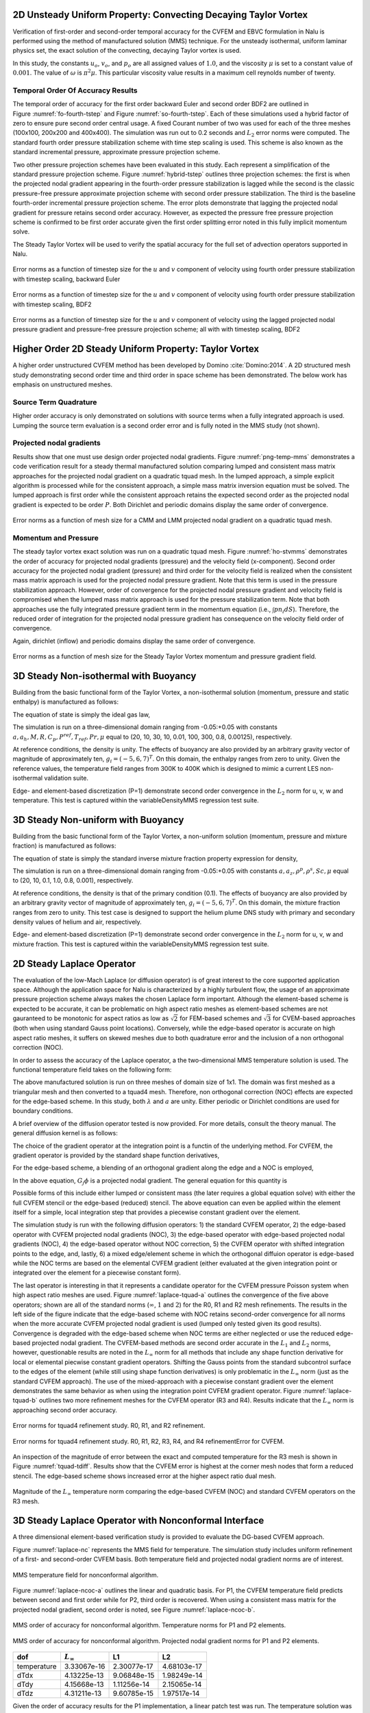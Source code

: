 2D Unsteady Uniform Property: Convecting Decaying Taylor Vortex
---------------------------------------------------------------

Verification of first-order and second-order temporal accuracy for the
CVFEM and EBVC formulation in Nalu is performed using the method of
manufactured solution (MMS) technique. For the unsteady isothermal,
uniform laminar physics set, the exact solution of the convecting,
decaying Taylor vortex is used.

.. math::
   :label: advConvTV_u
   
   u = u_o - cos(\pi(x-u_ot)) sin(\pi(y-v_ot))e^{-2.0\omega t}
   

.. math::
   :label: advConvTV_v

   v = v_o + sin(\pi(x-u_ot)) cos(\pi(y-v_ot))e^{-2.0\omega t} 
   

.. math::
   :label: advConvTV_p
           
   p = -\frac{p_o}{4}(cos(2\pi(x-u_ot)) + cos(2\pi(y-v_ot)))e^{-4\omega t}
   

In this study, the constants :math:`u_o`, :math:`v_o`, and :math:`p_o`
are all assigned values of :math:`1.0`, and the viscosity :math:`\mu` is
set to a constant value of :math:`0.001`. The value of :math:`\omega` is
:math:`\pi^2\mu`. This particular viscosity value results in a maximum
cell reynolds number of twenty.

Temporal Order Of Accuracy Results
++++++++++++++++++++++++++++++++++

The temporal order of accuracy for the first order backward Euler and
second order BDF2 are outlined in Figure :numref:`fo-fourth-tstep` and
Figure :numref:`so-fourth-tstep`. Each of these simulations used a hybrid factor
of zero to ensure pure second order central usage. A fixed Courant
number of two was used for each of the three meshes (100x100, 200x200
and 400x400). The simulation was run out to 0.2 seconds and :math:`L_2`
error norms were computed. The standard fourth order pressure
stabilization scheme with time step scaling is used. This scheme is also
known as the standard incremental pressure, approximate pressure
projection scheme.

Two other pressure projection schemes have been evaluated in this study.
Each represent a simplification of the standard pressure projection
scheme. Figure :numref:`hybrid-tstep` outlines three projection schemes: the
first is when the projected nodal gradient appearing in the fourth-order
pressure stabilization is lagged while the second is the classic
pressure-free pressure approximate projection scheme with second order
pressure stabilization. The third is the baseline fourth-order
incremental pressure projection scheme. The error plots demonstrate that
lagging the projected nodal gradient for pressure retains second order
accuracy. However, as expected the pressure free pressure projection
scheme is confirmed to be first order accurate given the first order
splitting error noted in this fully implicit momentum solve.

The Steady Taylor Vortex will be used to verify the spatial accuracy for
the full set of advection operators supported in Nalu.


.. _fo-fourth-tstep:

.. figure:: figures/convTaylorVortexFO.pdf
   :width: 500px
   :align: center

   Error norms as a function of timestep size for the :math:`u` and
   :math:`v` component of velocity using fourth order pressure
   stabilization with timestep scaling, backward Euler

   
.. _so-fourth-tstep:
   
.. figure:: figures/convTaylorVortexSO.pdf
   :width: 500px
   :align: center

   Error norms as a function of timestep size for the :math:`u` and
   :math:`v` component of velocity using fourth order pressure
   stabilization with timestep scaling, BDF2

   
.. _hybrid-tstep:
   
.. figure:: figures/convTaylorVortexSO_ElemLagElemPf.pdf
   :width: 500px
   :align: center

   Error norms as a function of timestep size for the :math:`u` and
   :math:`v` component of velocity using the lagged projected nodal
   pressure gradient and pressure-free pressure projection scheme; all
   with with timestep scaling, BDF2

Higher Order 2D Steady Uniform Property: Taylor Vortex
------------------------------------------------------

A higher order unstructured CVFEM method has been developed by
Domino :cite:`Domino:2014`. A 2D structured mesh study
demonstrating second order time and third order in space scheme has been
demonstrated. The below work has emphasis on unstructured meshes.

Source Term Quadrature
++++++++++++++++++++++

Higher order accuracy is only demonstrated on solutions with source
terms when a fully integrated approach is used. Lumping the source term
evaluation is a second order error and is fully noted in the MMS study
(not shown).

Projected nodal gradients
+++++++++++++++++++++++++

Results show that one must use design order projected nodal gradients.
Figure :numref:`png-temp-mms` demonstrates a code verification result for a
steady thermal manufactured solution comparing lumped and consistent
mass matrix approaches for the projected nodal gradient on a quadratic
tquad mesh. In the lumped approach, a simple explicit algorithm is
processed while for the consistent approach, a simple mass matrix
inversion equation must be solved. The lumped approach is first order
while the consistent approach retains the expected second order as the
projected nodal gradient is expected to be order :math:`P`. Both
Dirichlet and periodic domains display the same order of convergence.

.. _png-temp-mms:

.. figure:: figures/ho_heatCondMMM_dtdx.pdf
   :width: 500px
   :align: center

   Error norms as a function of mesh size for a CMM and LMM projected
   nodal gradient on a quadratic tquad mesh.

Momentum and Pressure
+++++++++++++++++++++

The steady taylor vortex exact solution was run on a quadratic tquad
mesh. Figure :numref:`ho-stvmms` demonstrates the order of accuracy for
projected nodal gradients (pressure) and the velocity field
(x-component). Second order accuracy for the projected nodal gradient
(pressure) and third order for the velocity field is realized when the
consistent mass matrix approach is used for the projected nodal pressure
gradient. Note that this term is used in the pressure stabilization
approach. However, order of convergence for the projected nodal pressure
gradient and velocity field is compromised when the lumped mass matrix
approach is used for the pressure stabilization term. Note that both
approaches use the fully integrated pressure gradient term in the
momentum equation (i.e., :math:`\int p n_i dS`). Therefore, the reduced
order of integration for the projected nodal pressure gradient has
consequence on the velocity field order of convergence.

Again, dirichlet (inflow) and periodic domains display the same order of
convergence.

.. _ho-stvmms:

.. figure:: figures/ho_stvUandDpDx.pdf
   :width: 500px
   :align: center

   Error norms as a function of mesh size for the Steady Taylor Vortex
   momentum and pressure gradient field.

3D Steady Non-isothermal with Buoyancy
--------------------------------------

Building from the basic functional form of the Taylor Vortex, a
non-isothermal solution (momentum, pressure and static enthalpy) is
manufactured as follows:

.. math::
     :label: threed-non-iso

     u &= -u_o cos(a \pi x) sin(a \pi y ) sin(a \pi z)  \\
     v &= +v_o sin(a \pi x) cos(a \pi y ) sin(a \pi z)  \\
     w &= -w_o sin(a \pi x) sin(a \pi y ) cos(a \pi z)  \\
     p &= -\frac{p_o}{4}( cos(2 a \pi x) + cos(2 a \pi y ) + cos(2 a \pi z) )   \\
     h &= +h_o cos(a_h \pi x) cos(a_h \pi y ) cos(a_h \pi z)  


The equation of state is simply the ideal gas law,

.. math::
   :label: ideal-gas-eos1
   
   \rho = \frac{P^{ref} M}{R T}
   

The simulation is run on a three-dimensional domain ranging from
-0.05:+0.05 with constants
:math:`a, a_h, M, R, C_p, P^{ref}, T_{ref}, Pr, \mu` equal to (20, 10,
30, 10, 0.01, 100, 300, 0.8, 0.00125), respectively.

At reference conditions, the density is unity. The effects of buoyancy
are also provided by an arbitrary gravity vector of magnitude of
approximately ten, :math:`g_i = (-5, 6, 7)^T`. On this domain, the
enthalpy ranges from zero to unity. Given the reference values, the
temperature field ranges from 300K to 400K which is designed to mimic a
current LES non-isothermal validation suite.

Edge- and element-based discretization (P=1) demonstrate second order
convergence in the :math:`L_2` norm for u, v, w and temperature. This
test is captured within the variableDensityMMS regression test suite.

3D Steady Non-uniform with Buoyancy
-----------------------------------

Building from the basic functional form of the Taylor Vortex, a
non-uniform solution (momentum, pressure and mixture fraction) is
manufactured as follows:

.. math::
   :label: threed-noniso

   u &= -u_o cos(a \pi x) sin(a \pi y ) sin(a \pi z)  \\
   v &= +v_o sin(a \pi x) cos(a \pi y ) sin(a \pi z)  \\
   w &= -w_o sin(a \pi x) sin(a \pi y ) cos(a \pi z)  \\
   p &= -\frac{p_o}{4}( cos(2 a \pi x) + cos(2 a \pi y ) + cos(2 a \pi z) )   \\
   z &= +z_o cos(a_z \pi x) cos(a_z \pi y ) cos(a_z \pi z)  
   

The equation of state is simply the standard inverse mixture fraction
property expression for density,

.. math::
   :label: ideal-gas-eos2
   
   \rho = \frac{1} {\frac{z}{rho^P} + \frac{1-z}{rho^S} }
   

The simulation is run on a three-dimensional domain ranging from
-0.05:+0.05 with constants :math:`a, a_z, \rho^p, \rho^s, Sc, \mu` equal
to (20, 10, 0.1, 1.0, 0.8, 0.001), respectively.

At reference conditions, the density is that of the primary condition
(0.1). The effects of buoyancy are also provided by an arbitrary gravity
vector of magnitude of approximately ten, :math:`g_i = (-5, 6, 7)^T`. On
this domain, the mixture fraction ranges from zero to unity. This test
case is designed to support the helium plume DNS study with primary and
secondary density values of helium and air, respectively.

Edge- and element-based discretization (P=1) demonstrate second order
convergence in the :math:`L_2` norm for u, v, w and mixture fraction.
This test is captured within the variableDensityMMS regression test
suite.

2D Steady Laplace Operator
--------------------------

The evaluation of the low-Mach Laplace (or diffusion operator) is of
great interest to the core supported application space. Although the
application space for Nalu is characterized by a highly turbulent flow,
the usage of an approximate pressure projection scheme always makes the
chosen Laplace form important. Although the element-based scheme is
expected to be accurate, it can be problematic on high aspect ratio
meshes as element-based schemes are not gauranteed to be monotonic for
aspect ratios as low as :math:`\sqrt{2}` for FEM-based schemes and
:math:`\sqrt{3}` for CVEM-based approaches (both when using standard
Gauss point locations). Conversely, while the edge-based operator is
accurate on high aspect ratio meshes, it suffers on skewed meshes due to
both quadrature error and the inclusion of a non orthogonal correction
(NOC).

In order to assess the accuracy of the Laplace operator, a the
two-dimensional MMS temperature solution is used. The functional
temperature field takes on the following form:

.. math::
   :label: adv-conv-tv-u
   
   T = \frac{\lambda}{4} (cos(2 a \pi x) + cos(2 a \pi y)).
   

The above manufactured solution is run on three meshes of domain size of
1x1. The domain was first meshed as a triangular mesh and then converted
to a tquad4 mesh. Therefore, non orthogonal correction (NOC) effects are
expected for the edge-based scheme. In this study, both :math:`\lambda`
and :math:`a` are unity. Either periodic or Dirichlet conditions are
used for boundary conditions.

A brief overview of the diffusion operator tested is now provided. For
more details, consult the theory manual. The general diffusion kernel is
as follows:

.. math::
   :label: diff-op
   
   -\int \Gamma \frac{\partial \phi}{\partial x_j} A_j.
   

The choice of the gradient operator at the integration point is a
functin of the underlying method. For CVFEM, the gradient operator is
provided by the standard shape function derivatives,

.. math::
   :label: cvfem-derivative2
   
   \frac{\partial \phi_{ip}}{\partial x_j} = \sum \frac{\partial N^{ip}_{j,k}} {\partial x_j} \phi_k.
   

For the edge-based scheme, a blending of an orthogonal gradient along the edge and a NOC is employed,

.. math::
   :label: general-grad

   \frac{\partial \phi_{ip}}{\partial x_j} = \bar{G_j\phi} + \left[ \left(\phi_R - \phi_L \right) 
   - \bar{G_l\phi}dx_l \right] \frac{A_j}{A_k dx_k}.

In the above equation, :math:`G_j\phi` is a projected nodal gradient. The general equation for this quantity is

.. math::
   :label: png
   
   \int w_I G_j \phi {dV} = \int w_i \frac{\partial \phi}{\partial x_j}{dV}.
   

Possible forms of this include either lumped or consistent mass (the
later requires a global equation solve) with either the full CVFEM
stencil or the edge-based (reduced) stencil. The above equation can even
be applied within the element itself for a simple, local integration
step that provides a piecewise constant gradient over the element.

The simulation study is run with the following diffusion operators: 1)
the standard CVFEM operator, 2) the edge-based operator with CVFEM
projected nodal gradients (NOC), 3) the edge-based operator with
edge-based projected nodal gradients (NOC), 4) the edge-based operator
without NOC correction, 5) the CVFEM operator with shifted integration
points to the edge, and, lastly, 6) a mixed edge/element scheme in which
the orthogonal diffuion operator is edge-based while the NOC terms are
based on the elemental CVFEM gradient (either evaluated at the given
integration point or integrated over the element for a piecewise
constant form).

The last operator is interesting in that it represents a candidate
operator for the CVFEM pressure Poisson system when high aspect ratio
meshes are used. Figure :numref:`laplace-tquad-a` outlines the convergence
of the five above operators; shown are all of the standard norms
(:math:`\infty`, :math:`1` and :math:`2`) for the R0, R1 and R2 mesh refinements. The results
in the left side of the figure indicate that the edge-based scheme with
NOC retains second-order convergence for all norms when the more
accurate CVFEM projected nodal gradient is used (lumped only tested
given its good results). Convergence is degraded with the edge-based
scheme when NOC terms are either neglected or use the reduced edge-based
projected nodal gradient. The CVFEM-based methods are second order
accurate in the :math:`L_1` and :math:`L_2` norms, however, questionable
results are noted in the :math:`L_{\infty}` norm for all methods that
include any shape function derivative for local or elemental piecwise
constant gradient operators. Shifting the Gauss points from the standard
subcontrol surface to the edges of the element (while still using shape
function derivatives) is only problematic in the :math:`L_{\infty}` norm
(just as the standard CVFEM approach). The use of the mixed-approach
with a piecewise constant gradient over the element demonstrates the
same behavior as when using the integration point CVFEM gradient
operator. Figure :numref:`laplace-tquad-b` outlines two more refinement
meshes for the CVFEM operator (R3 and R4). Results indicate that the
:math:`L_{\infty}` norm is approaching second order accuracy.

.. _laplace-tquad-a:

.. figure:: figures/tquadLaplaceMMS.pdf      
   :width: 500px
   :align: center

   Error norms for tquad4 refinement study. 
   R0, R1, and R2 refinement.      

.. _laplace-tquad-b:

.. figure:: figures/tquadLaplaceMMSCVFEM.pdf
   :width: 500px
   :align: center

   Error norms for tquad4 refinement study. 
   R0, R1, R2, R3, R4, and R4 refinementError for CVFEM.

An inspection of the magnitude of error between the exact and computed
temperature for the R3 mesh is shown in Figure :numref:`tquad-tdiff`. Results
show that the CVFEM error is highest at the corner mesh nodes that form
a reduced stencil. The edge-based scheme shows increased error at the
higher aspect ratio dual mesh.

.. _tquad-tdiff:

.. figure:: figures/tquadEdgeCvfemTdiff.pdf
   :width: 500px
   :align: center

   Magnitude of the :math:`L_{\infty}` temperature norm comparing the
   edge-based CVFEM (NOC) and standard CVFEM operators on the R3 mesh.

3D Steady Laplace Operator with Nonconformal Interface
------------------------------------------------------

A three dimensional element-based verification study is provided to
evaluate the DG-based CVFEM approach.

.. math::
   :label: threed-t
   
   T = \frac{\lambda}{4} (cos(2 a \pi x) + cos(2 a \pi y) + cos(2 a \pi z)).
   

Figure :numref:`laplace-nc` represents the MMS field for temperature. The
simulation study includes uniform refinement of a first- and
second-order CVFEM basis. Both temperature field and projected nodal
gradient norms are of interest.

.. _laplace-nc:

.. figure:: figures/dgNonconformalCVFEM_3dTempMMS_tempField.pdf
   :width: 500px
   :align: center

   MMS temperature field for nonconformal algorithm.

Figure :numref:`laplace-ncoc-a` outlines the linear and quadratic basis.
For P1, the CVFEM temperature field predicts between second and first
order while for P2, third order is recovered. When using a consistent
mass matrix for the projected nodal gradient, second order is noted, see
Figure :numref:`laplace-ncoc-b`.

.. _laplace-ncoc-a:

.. figure:: figures/dgNonconformalCVFEM_3dTempMMS_OoC.pdf
   :width: 500px
   :align: center

   MMS order of accuracy for nonconformal algorithm.
   Temperature norms for P1 and P2 elements.
   
.. _laplace-ncoc-b:

.. figure:: figures/dgNonconformalCVFEM_3dTempMMS_OoCPNG.pdf
   :width: 500px
   :align: center

   MMS order of accuracy for nonconformal algorithm.
   Projected nodal gradient norms for P1 and P2 elements.

.. _linear-patch:

+---------------+---------------------+---------------+---------------+
| dof           | :math:`L_{\infty}`  | L1            | L2            |
+===============+=====================+===============+===============+
| temperature   | 3.33067e-16         | 2.30077e-17   | 4.68103e-17   |
+---------------+---------------------+---------------+---------------+
| dTdx          | 4.13225e-13         | 9.06848e-15   | 1.98249e-14   |
+---------------+---------------------+---------------+---------------+
| dTdy          | 4.15668e-13         | 1.11256e-14   | 2.15065e-14   |
+---------------+---------------------+---------------+---------------+
| dTdz          | 4.31211e-13         | 9.60785e-15   | 1.97517e-14   |
+---------------+---------------------+---------------+---------------+

Given the order of accuracy results for the P1 implementation, a linear
patch test was run. The temperature solution was simply,
:math:`T(x,y,z) = x + y + z`; all analytical temperature gradients are
unity. Table :numref:`linear-patch` demonstrates the successful patch test
results for a P1 CVFEM implementation.

Precursor-based Simulations
------------------------------------------------------
In the field of turbulent flow modeling and simulation, often times simulations
may require sophisticated boundary conditions that can only be obtained 
from previously run high-fidelity simulations. For example, consider a
typical turbulent jet simulation in which the experimental inlet condition
was preceeded by a turbulent pipe entrance region. Furthermore, in
most cases the ability to adequately predict the developing jet flow regime may be
highly sensitive to proper inlet conditions. Figure :numref:`inlet-pipe` and
Figure :numref:`inlet-pipe-jet` outline a process in which a high fidelity 
large-eddy simulation of a periodic pipe was used to determine a representative
inlet condition for a turbulent round jet. Specifically, a precursor pipe flow
simulation is run with velocity provided to an output file. This output file serves
as the inlet velocity profile for the subsequent simulation.

.. _inlet-pipe:

.. figure:: figures/openJetInlet.pdf
   :width: 500px
   :align: center

   Precursor periodic pipe flow large-eddy simulation that will
   serve as the inlet boundary condition for a subsequent turbulent jet simulation.

.. _inlet-pipe-jet:

.. figure:: figures/openJetFlowStill.pdf
   :width: 500px
   :align: center

   Subsequent turbulent jet simulation using the precursor data obtained by
   a periodic pipe flow.

In the above use case, as with most general simulation studies, the mesh resolution 
for the precursor simulation may be different from the subsequent simulation. Moreover, 
the time scale for the precursor simulation may be much shorter than the subsequent
simulation. Finally, the data required for the subsequent simulation will likely be at
different time steps unless an overly restrictive rule is enforced, i.e., a fixed timestep
for each simulation. 

In order to support such use cases, extensive usage of the the Sierra Toolkit infrastructure 
is expected, most notably within the IO and Transfer modules. The IO module can be used to interpolate 
the precursor simulation boundary data to the appropriate time required by the subsequent 
simulation. Specifically, the IO module linearly interpolates between the closest data interval in the
precursor data set. A recycling offset factor is included within the IO interface that allows
for the cycling of data over the full time scale of interest within the subsequent simulation. For 
typical statistically stationary turbulent flows, this is useful to ensure proper statistics
are captured in subsequent runs.

After the transient data set from the precursor simulation is interpolated to the proper time, 
the data is spatially interpolated and transferred to the subsequent simulation mesh using the 
STK Transfer module. Efficient coarse parallel searches (point/bounding box) provide the list of 
candidate owning elements on which the fine-scale search operates to determine the best search 
candidate. The order of spatial interpolation depends on the activated numerical discretization. 
Therefore, by combining the two STK modules, the end use case to support data transfers of
boundary data is supported.

As noted, there are many other use cases in addition to the overviewed turbulent jet simulation
that require such temporal/spatial interpolation capabilities. For example, in typical wind 
farm simulation applications, a proper atmospheric boundary layer (ABL) configuration is required
to capture a given energy state of the boundary layer. In this case, a periodic precusor ABL is run 
with the intent of providing the inlet condition to the subsequent wind farm domain. As with the 
previous description, the infrustructure requirements remain the same.

Finally, the general creation of an "input_output" region can be useful in validation cases
where data are provided at a subset of the overall simulation domain. Such is the case in PIV and
PLIF experimental data sets. Although the temporal interpolation is not required, the transfer
of this data at high time step frequency is useful for post-processing.

In this verification section, a unit test approach will be referenced that is captured within the
STK module test suite. This foundational test coverage provides confidence in the underlying IO and 
parallel search/interpolation processes. In addition to briefly describing the infrastructure testing,
application tests are provided as further evidence of correctness. The application test first is based 
on the convecting Taylor vortex verification case while the second is the ABL precursor application space
demonstration.

Infrastructure Unit Test
++++++++++++++++++++++++
As noted above, the Nalu application code leverages the STK unit tests within the IO and transfer
modules. Interested parties may peruse the STK product under a cloned Trilinos cloned project,
i.e., Trilinos/packages/stk/stk_doc_test. Under the STK product, a variety of search, transfer and 
input/output tests exist. For example, interpolation in time using the IO infrastructure is captured 
in addition to a variety of search and transfer use cases.

Application Verification Test; Convecting Taylor Vortex
+++++++++++++++++++++++++++++++++++++++++++++++++++++++
Although the foundational infrastructure tests are useful, the application must adequately interface
the IO and Transfer modules to support the end use case. In this section, two tests
will be demonstrated that illustrate the precursor/subsequent simulation use case.

The first test considered will be the convecting Talor vortex. In this configuration,
a very fine mesh simulation is run with boundary conditions specified in the input file
to be of type, "convecting_taylor_vortex". This specifies the analytical function
for the x-component of velocity as provided in Equation :eq:`advConvTV_u`. The simulation
is run while providing output to a Realm of type "input_output" using a transfer objective,
"input_output". The transient data is then used 
for a series of mesh refinement studies. The viscosity is set at 0.001 while the domain is
1x1. In this study, the edge-based scheme is activated, however, the precursor interpolation
methodology is not sensitive to the underlying numerical method.

In Figure :numref:`ctv-precursor`, a plot between the analytical x-component of velocity
and a nodal query of the outputted velocity component is provided. Although not immediately
apparent, the values are exactly the same. This finding confirms that the data set output
is consistent with the nodal exact value.

.. _ctv-precursor:

.. figure:: figures/U_x_precursor.pdf
   :width: 500px
   :align: center

   Temporal plot of the exact x-velocity component and precursor output.

With the precursor data base containing the full transient data, a refinement
study can be accomplished to determine numerical errors. Although the full machinery
for temporal and spatial interpolation is active, the data requirement at the coarse simulations
are represented as the subsets of the full data - both in space and time. As such, no numerical
degradation of second-order accuracy is expected. The subsequent simulations are run with an
"external_data" transfer objective and a Realm of type, "external_data_provider".

In Figure :numref:`ctv-l2`, a plot of :math:`L_2` norms of the x-component of velocity are shown 
for the subsequent set of simulations that use the precursor data. Results of this study verify
both the second-order temporal accuracy of the underlying numerical scheme and the process
of using both space and time interpolation.

.. _ctv-l2:

.. figure:: figures/U_x_CTV_subsequent_L2.pdf
   :width: 500px
   :align: center

   Temporal accuracy plot of the x-velocity component norms using the precursor data.


Application Verification Test; ABL Precursor/Subsequent
+++++++++++++++++++++++++++++++++++++++++++++++++++++++

The second, and final application test is an ABL-based simulation that first runs a precursor periodic
solution in order to capture an appropriate ABL specification. The boundary data saved from the precursor
simulation are then used as an inflow boundary condition for the subsequent ABL simulation. As the precurosr 
is run for a smaller time frame than the subsequent simulation, the usage of data cycling is active. This 
full integration test is captured within the regression test suite. The simulation is described as a non-isothermal 
turbulent flow.

In Figure :numref:`abl-susequent-cycle`, the transient recycling of the ABL thermal inflow boundary
condition is captured at an arbitrary nodal location very near the wall boundary condition. The subsequent 
simulation reads the precursor data set for time zero seconds until 3000 seconds at which time it recylces 
the inlet condition back to the initial precursor simulation time, i.e., zero seconds. An interesting note in this 
study is the fact that the precursor periodic simulation, which was run at the same Courant number, was using time 
steps approximately three times greater than the subsequent inflow/open configuration.  

.. _abl-susequent-cycle:

.. figure:: figures/abl_sub_cycle_T.pdf
   :width: 500px
   :align: center

   Transient recycling of the temperature inflow boundary condition for the subsequent ABL simulation. After
   3000 seconds, the inflow boundary condition is recycled from the begining of the precursor simulation.

In Figure :numref:`abl-susequent-check-one-two`, (left) the subsequent simulation inflow temperature field and 
full profile over the full domain is captured at approximately 4620 seconds. On the right of the figure, the 
temperature boundary condition data that originated from the precursor simulation, which was read into the subsequent 
"external_field_provider" Realm, is shown (again at approximately 4620 seconds).

.. _abl-susequent-check-one:

.. figure:: figures/abl_sub_check_one_two.png
   :width: 500px
   :align: center

   Subsequent simulation showing the full temperature domain (left) and on the precursor inflow temperature boundary 
   condition field obtained from the perspective of the subsequent "external_field_provider" Realm (right).


Boussinesq Verification
--------------------------------------

Unit tests
+++++++++++++++++++++++++++++++++++++++++++++++++++++++

Unit-level verification was performed for the Boussinesq body force term :eq:`boussbuoy` with a 
nodal source appropriate to the edge-based scheme (MomentumBoussinesqSrcNodeSuppAlg.single_value) as well as a 
separate unit test for the element-based "consolidated" Boussinesq source term 
(MomentumKernelHex8Mesh.buoyancy_boussinesq).  Proper volume integration with different element topologies is 
also tested (the "volume integration" tests in the MasterElement and HOMasterElement test cases).


Stratified MMS
+++++++++++++++++++++++++++++++++++++++++++++++++++++++

A convergence study using the method of manufactured solutions (MMS) was also performed to assess the integration 
of the source term into the governing equations. An initial condition of a Taylor-Green vortex for velocity, a zero-
gradient pressure field, and a linear enthalpy profile in the z-direction are imposed.

.. math::
   :label: threed-boussinesq

   u &= -\frac{1}{2} cos(2 \pi x) sin(2 \pi y ) sin(2 \pi z)  \\
   v &=  sin(2 \pi x) cos(2 \pi y ) sin(2 \pi z)  \\
   w &= -\frac{1}{2} sin(2 \pi x) sin(2 \pi y ) cos(2 \pi z)  \\
   p &= 0  \\
   h &= z.

The simulation is run on a three-dimensional domain ranging from -1/2:+1/2 with reference density,
reference temperature and the thermal expansion coefficient to equal to 1, 300,  and 1, respectively.  
:math:`\beta` is much larger than typical (:math:`1 / T_{\rm ref}`)  so that the buoyancy term is a 
significant term in the MMS in this configuration.

The Boussinesq buoyancy model uses a gravity vector of magnitude of ten in the z-direction 
opposing the enthalpy gradient, :math:`g_i = (0, 0, -10)^T`. The temperature for this test ranges
between 250K and 350K.  The test case was run with a regular hexahedral mesh, using the edge-based 
vertex centered finite volume scheme.  Each case was run with a fixed maximum Courant number of 0.8 
relative to the specified solution.


.. table:: Error in x-component of velocity
   :widths: grid

   +---------------+---------------------+---------------+---------------+-------+
   | h             | :math:`L_{\infty}`  | L1            | L2            | Order |
   +===============+=====================+===============+===============+=======+
   | 1/32          | 8.91e-3             | 1.12e-3       | 1.77e-3       | NA    |
   +---------------+---------------------+---------------+---------------+-------+
   | 1/64          | 2.03e-3             | 3.04e-4       | 4.27e-4       | 2.05  |
   +---------------+---------------------+---------------+---------------+-------+
   | 1/128         | 4.65e-4             | 7.64e-5       | 1.05e-4       | 2.03  |
   +---------------+---------------------+---------------+---------------+-------+


.. table:: Error in y-component of velocity
   :widths: grid

   +---------------+---------------------+---------------+---------------+-------+
   | h             | :math:`L_{\infty}`  | L1            | L2            | Order |
   +===============+=====================+===============+===============+=======+
   | 1/32          | 1.78e-2             | 2.31e-3       | 3.47e-3       | NA    |
   +---------------+---------------------+---------------+---------------+-------+
   | 1/64          | 4.18e-3             | 5.92e-4       | 8.23e-4       | 2.06  |
   +---------------+---------------------+---------------+---------------+-------+
   | 1/128         | 9.70e-4             | 1.50e-4       | 2.02e-4       | 2.03  |
   +---------------+---------------------+---------------+---------------+-------+


.. table:: Error in z-component of velocity
   :widths: grid

   +---------------+---------------------+---------------+---------------+-------+
   | h             | :math:`L_{\infty}`  | L1            | L2            | Order |
   +===============+=====================+===============+===============+=======+
   | 1/32          | 8.68e-2             | 1.17e-3       | 1.73e-3       | NA    |
   +---------------+---------------------+---------------+---------------+-------+
   | 1/64          | 2.00e-3             | 2.99e-4       | 4.22e-4       | 2.04  |
   +---------------+---------------------+---------------+---------------+-------+
   | 1/128         | 4.64e-4             | 7.63e-5       | 1.05e-4       | 2.00  |
   +---------------+---------------------+---------------+---------------+-------+


.. table:: Error in temperature
   :widths: grid

   +---------------+---------------------+---------------+---------------+-------+
   | h             | :math:`L_{\infty}`  | L1            | L2            | Order |
   +===============+=====================+===============+===============+=======+
   | 1/32          | 1.09e-2             | 1.46e-3       | 2.10e-3       | NA    |
   +---------------+---------------------+---------------+---------------+-------+
   | 1/64          | 2.06e-3             | 3.13e-4       | 4.19e-4       | 2.32  |
   +---------------+---------------------+---------------+---------------+-------+
   | 1/128         | 4.18e-4             | 7.54e-5       | 1.00e-4       | 2.06  |
   +---------------+---------------------+---------------+---------------+-------+


This test is added to Nalu's nightly test suite, testing that the convergence rate between 
the 1/32 and 1/64 element sizes is second order.

3D Hybrid 1x2x10 Duct: Specified Pressure Drop
----------------------------------------------
In this section, a specified pressure drop in a simple 1x2x10 configuration is run with
a variety of homogeneous blocks of the following topology: hexahedral, tetrahedral, wedge,
and thexahedral. This analytical solution is given by an infinite series and is coded
as the "1x2x10" user function. The simulation is run with an outer wall boundary condition
with two open boundary conditions. The specified pressure drop is 0.016 over the 10 cm 
duct. The density and viscosity are 1.0e-3 and 1.0e-4, respectively. The siumulation
study is run a fixed Courant numbers with a mesh spacing ranging from 0.2 to 0.025.
Figure :numref:`specified-dp-flow-hex-tet` provides the standard velocity profile for the 
structured hexahedral and unstructured tetrahedral element type.

.. _specified-dp-flow-hex-tet:

.. figure:: figures/hex8_tet4_one_two_ten_R0_R1.png
   :width: 500px
   :align: center

   Streamwise velocity profile for specified pressure drop flow; tetrahedral and hexahedral topology.

The simulation study employed a variety of elemental topologies of uniform mesh spacing
as noted above. Figure :numref:`specified-dp-l2` outlines the convergence in the :math:`L_2`
norm using the low-order elemental CVFEM implementation using the recently changed tetrahedral
and wedge element quadrature rules. Second-order accuracy is noted. Interestingly, the 
hexahedral and wedge topology provided nearly the same accuracy. Also, the tetrahedral
accuracy was approximately four tiomes greater. Finally, the Thexahedral topology
proved to be second-order, however, provided very poor accuracy results. 

.. _specified-dp-l2:

.. figure:: figures/Uz_L2_dp.pdf
   :width: 500px
   :align: center

   :math:`L_2` error for the CVFEM scheme on a variety of element types.

3D Hybrid 1x1x1 Cube: Laplace
-----------------------------
The standard Laplace operator is evalued on the full set of low-order hybrid topologies 
(not inlcuding the pyramid). In this example, the temperature field is again,

.. math::
   :label: threed-L
   
   T = \frac{\lambda}{4} (cos(2 a \pi x) + cos(2 a \pi y) + cos(2 a \pi z)).

Figure :numref:`laplace-hybrid` represents the MMS field for temperature
on a variety of mesh topologies. The thexahedral mesh is obtained from the
standard uniform spacing tetrahedral mesh (not shown). The tetrahedral
mesh shown is a tet-based conversion of the standard structured hexahedral
mesh. This approach ensures that the number of nodes between the hexahedral
and tetrahedral mesh are the same.

.. _laplace-hybrid:

.. figure:: figures/hybrid_laplace.png
   :width: 500px
   :align: center

   Temperature shadings for hexahedral, thexahedral, wedge, and tetrahedral topologies (clockwise from the upper left).

Figure :numref:`laplace-hybrid-l2` provides the :math:`L_2` norms, all of which are showing second-order accuracy.
In Figure :numref:`laplace-hybrid-lo`, the :math:`L_o` error is shown. As indicated from the convergence plot,
slight degradation in order-of-accuracy is noted for the thexahedral topology.

.. _laplace-hybrid-l2:

.. figure:: figures/hybrid_T_L2.pdf
   :width: 500px
   :align: center

   :math:`L_2` norms for the full set of hybrid Laplace MMS study.

.. _laplace-hybrid-lo:

.. figure:: figures/hybrid_T_Loo.pdf
   :width: 500px
   :align: center

   :math:`L_o` norms for the full set of hybrid Laplace MMS study.
